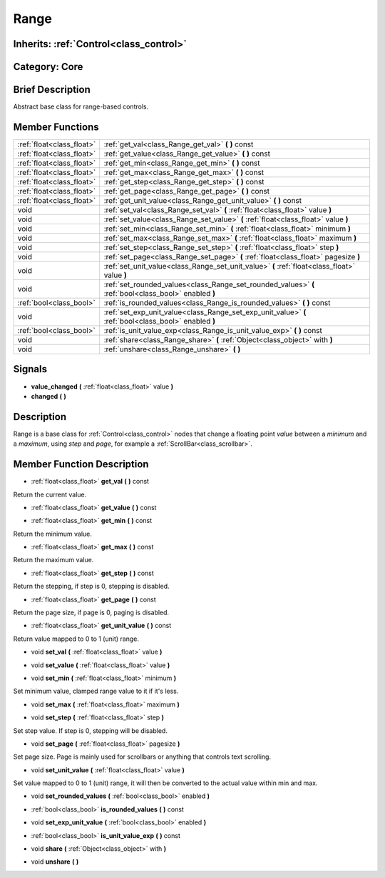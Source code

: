 .. _class_Range:

Range
=====

Inherits: :ref:`Control<class_control>`
---------------------------------------

Category: Core
--------------

Brief Description
-----------------

Abstract base class for range-based controls.

Member Functions
----------------

+----------------------------+---------------------------------------------------------------------------------------------------------+
| :ref:`float<class_float>`  | :ref:`get_val<class_Range_get_val>`  **(** **)** const                                                  |
+----------------------------+---------------------------------------------------------------------------------------------------------+
| :ref:`float<class_float>`  | :ref:`get_value<class_Range_get_value>`  **(** **)** const                                              |
+----------------------------+---------------------------------------------------------------------------------------------------------+
| :ref:`float<class_float>`  | :ref:`get_min<class_Range_get_min>`  **(** **)** const                                                  |
+----------------------------+---------------------------------------------------------------------------------------------------------+
| :ref:`float<class_float>`  | :ref:`get_max<class_Range_get_max>`  **(** **)** const                                                  |
+----------------------------+---------------------------------------------------------------------------------------------------------+
| :ref:`float<class_float>`  | :ref:`get_step<class_Range_get_step>`  **(** **)** const                                                |
+----------------------------+---------------------------------------------------------------------------------------------------------+
| :ref:`float<class_float>`  | :ref:`get_page<class_Range_get_page>`  **(** **)** const                                                |
+----------------------------+---------------------------------------------------------------------------------------------------------+
| :ref:`float<class_float>`  | :ref:`get_unit_value<class_Range_get_unit_value>`  **(** **)** const                                    |
+----------------------------+---------------------------------------------------------------------------------------------------------+
| void                       | :ref:`set_val<class_Range_set_val>`  **(** :ref:`float<class_float>` value  **)**                       |
+----------------------------+---------------------------------------------------------------------------------------------------------+
| void                       | :ref:`set_value<class_Range_set_value>`  **(** :ref:`float<class_float>` value  **)**                   |
+----------------------------+---------------------------------------------------------------------------------------------------------+
| void                       | :ref:`set_min<class_Range_set_min>`  **(** :ref:`float<class_float>` minimum  **)**                     |
+----------------------------+---------------------------------------------------------------------------------------------------------+
| void                       | :ref:`set_max<class_Range_set_max>`  **(** :ref:`float<class_float>` maximum  **)**                     |
+----------------------------+---------------------------------------------------------------------------------------------------------+
| void                       | :ref:`set_step<class_Range_set_step>`  **(** :ref:`float<class_float>` step  **)**                      |
+----------------------------+---------------------------------------------------------------------------------------------------------+
| void                       | :ref:`set_page<class_Range_set_page>`  **(** :ref:`float<class_float>` pagesize  **)**                  |
+----------------------------+---------------------------------------------------------------------------------------------------------+
| void                       | :ref:`set_unit_value<class_Range_set_unit_value>`  **(** :ref:`float<class_float>` value  **)**         |
+----------------------------+---------------------------------------------------------------------------------------------------------+
| void                       | :ref:`set_rounded_values<class_Range_set_rounded_values>`  **(** :ref:`bool<class_bool>` enabled  **)** |
+----------------------------+---------------------------------------------------------------------------------------------------------+
| :ref:`bool<class_bool>`    | :ref:`is_rounded_values<class_Range_is_rounded_values>`  **(** **)** const                              |
+----------------------------+---------------------------------------------------------------------------------------------------------+
| void                       | :ref:`set_exp_unit_value<class_Range_set_exp_unit_value>`  **(** :ref:`bool<class_bool>` enabled  **)** |
+----------------------------+---------------------------------------------------------------------------------------------------------+
| :ref:`bool<class_bool>`    | :ref:`is_unit_value_exp<class_Range_is_unit_value_exp>`  **(** **)** const                              |
+----------------------------+---------------------------------------------------------------------------------------------------------+
| void                       | :ref:`share<class_Range_share>`  **(** :ref:`Object<class_object>` with  **)**                          |
+----------------------------+---------------------------------------------------------------------------------------------------------+
| void                       | :ref:`unshare<class_Range_unshare>`  **(** **)**                                                        |
+----------------------------+---------------------------------------------------------------------------------------------------------+

Signals
-------

-  **value_changed**  **(** :ref:`float<class_float>` value  **)**
-  **changed**  **(** **)**

Description
-----------

Range is a base class for :ref:`Control<class_control>` nodes that change a floating point *value* between a *minimum* and a *maximum*, using *step* and *page*, for example a :ref:`ScrollBar<class_scrollbar>`.

Member Function Description
---------------------------

.. _class_Range_get_val:

- :ref:`float<class_float>`  **get_val**  **(** **)** const

Return the current value.

.. _class_Range_get_value:

- :ref:`float<class_float>`  **get_value**  **(** **)** const

.. _class_Range_get_min:

- :ref:`float<class_float>`  **get_min**  **(** **)** const

Return the minimum value.

.. _class_Range_get_max:

- :ref:`float<class_float>`  **get_max**  **(** **)** const

Return the maximum value.

.. _class_Range_get_step:

- :ref:`float<class_float>`  **get_step**  **(** **)** const

Return the stepping, if step is 0, stepping is disabled.

.. _class_Range_get_page:

- :ref:`float<class_float>`  **get_page**  **(** **)** const

Return the page size, if page is 0, paging is disabled.

.. _class_Range_get_unit_value:

- :ref:`float<class_float>`  **get_unit_value**  **(** **)** const

Return value mapped to 0 to 1 (unit) range.

.. _class_Range_set_val:

- void  **set_val**  **(** :ref:`float<class_float>` value  **)**

.. _class_Range_set_value:

- void  **set_value**  **(** :ref:`float<class_float>` value  **)**

.. _class_Range_set_min:

- void  **set_min**  **(** :ref:`float<class_float>` minimum  **)**

Set minimum value, clamped range value to it if it's less.

.. _class_Range_set_max:

- void  **set_max**  **(** :ref:`float<class_float>` maximum  **)**

.. _class_Range_set_step:

- void  **set_step**  **(** :ref:`float<class_float>` step  **)**

Set step value. If step is 0, stepping will be disabled.

.. _class_Range_set_page:

- void  **set_page**  **(** :ref:`float<class_float>` pagesize  **)**

Set page size. Page is mainly used for scrollbars or anything that controls text scrolling.

.. _class_Range_set_unit_value:

- void  **set_unit_value**  **(** :ref:`float<class_float>` value  **)**

Set value mapped to 0 to 1 (unit) range, it will then be converted to the actual value within min and max.

.. _class_Range_set_rounded_values:

- void  **set_rounded_values**  **(** :ref:`bool<class_bool>` enabled  **)**

.. _class_Range_is_rounded_values:

- :ref:`bool<class_bool>`  **is_rounded_values**  **(** **)** const

.. _class_Range_set_exp_unit_value:

- void  **set_exp_unit_value**  **(** :ref:`bool<class_bool>` enabled  **)**

.. _class_Range_is_unit_value_exp:

- :ref:`bool<class_bool>`  **is_unit_value_exp**  **(** **)** const

.. _class_Range_share:

- void  **share**  **(** :ref:`Object<class_object>` with  **)**

.. _class_Range_unshare:

- void  **unshare**  **(** **)**


